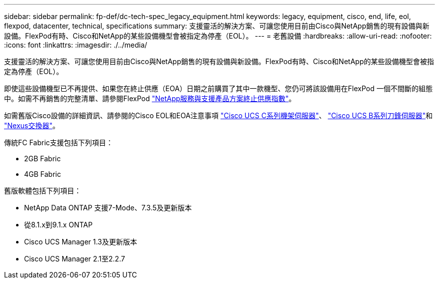 ---
sidebar: sidebar 
permalink: fp-def/dc-tech-spec_legacy_equipment.html 
keywords: legacy, equipment, cisco, end, life, eol, flexpod, datacenter, technical, specifications 
summary: 支援靈活的解決方案、可讓您使用目前由Cisco與NetApp銷售的現有設備與新設備。FlexPod有時、Cisco和NetApp的某些設備機型會被指定為停產（EOL）。 
---
= 老舊設備
:hardbreaks:
:allow-uri-read: 
:nofooter: 
:icons: font
:linkattrs: 
:imagesdir: ./../media/


[role="lead"]
支援靈活的解決方案、可讓您使用目前由Cisco與NetApp銷售的現有設備與新設備。FlexPod有時、Cisco和NetApp的某些設備機型會被指定為停產（EOL）。

即使這些設備機型已不再提供、如果您在終止供應（EOA）日期之前購買了其中一款機型、您仍可將該設備用在FlexPod 一個不間斷的組態中。如需不再銷售的完整清單、請參閱FlexPod https://mysupport.netapp.com/info/eoa/index.html["NetApp服務與支援產品方案終止供應指數"^]。

如需舊版Cisco設備的詳細資訊、請參閱的Cisco EOL和EOA注意事項 http://www.cisco.com/c/en/us/products/servers-unified-computing/ucs-c-series-rack-servers/eos-eol-notice-listing.html["Cisco UCS C系列機架伺服器"^]、 http://www.cisco.com/c/en/us/products/servers-unified-computing/ucs-b-series-blade-servers/eos-eol-notice-listing.html["Cisco UCS B系列刀鋒伺服器"^]和 https://www.cisco.com/c/en/us/products/eos-eol-listing.html["Nexus交換器"^]。

傳統FC Fabric支援包括下列項目：

* 2GB Fabric
* 4GB Fabric


舊版軟體包括下列項目：

* NetApp Data ONTAP 支援7-Mode、7.3.5及更新版本
* 從8.1.x到9.1.x ONTAP
* Cisco UCS Manager 1.3及更新版本
* Cisco UCS Manager 2.1至2.2.7

